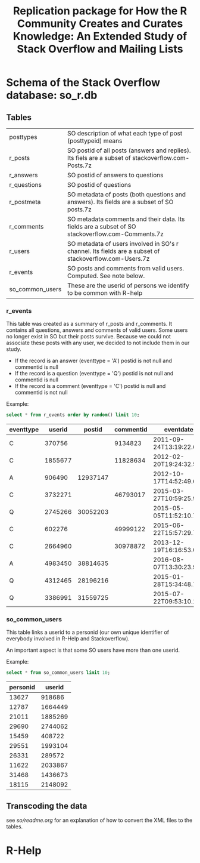 #+STARTUP: showall
#+STARTUP: lognotestate
#+TAGS:
#+SEQ_TODO: TODO STARTED DONE DEFERRED CANCELLED | WAITING DELEGATED APPT
#+DRAWERS: HIDDEN STATE
#+TITLE: Replication package for How the R Community Creates and Curates Knowledge: An Extended Study of Stack Overflow and Mailing Lists
#+CATEGORY: 
#+PROPERTY: header-args:sql             :engine postgresql  :exports both :cmdline csc370
#+PROPERTY: header-args:sqlite          :db r_so.db  :colnames yes
#+PROPERTY: header-args:C++             :results output :flags -std=c++14 -Wall --pedantic -Werror
#+PROPERTY: header-args:R               :results output  :colnames yes
#+OPTIONS: ^:nil

* Schema of the Stack Overflow database: so_r.db

** Tables

| posttypes       | SO description of what each type of post (posttypeid) means                                            |
| r_posts         | SO postid of all posts (answers and replies). Its fiels are a subset of stackoverflow.com-Posts.7z     |
| r_answers       | SO postid of answers to questions                                                                      |
| r_questions     | SO postid of questions                                                                                 |
| r_postmeta      | SO metadata of posts (both questions and answers). Its fields are a subset of SO posts.7z              |
|-----------------+--------------------------------------------------------------------------------------------------------|
| r_comments      | SO metadata comments and their data. Its fields are a subset of SO stackoverflow.com-Comments.7z       |
|-----------------+--------------------------------------------------------------------------------------------------------|
| r_users         | SO metadata of users involved in SO's r channel. Its fields are a subset of stackoverflow.com-Users.7z |
| r_events        | SO posts and comments from valid users. Computed. See note below.                                      |
|-----------------+--------------------------------------------------------------------------------------------------------|
| so_common_users | These are the userid of persons we identify to be common with R-help                                   |

*** r_events

This table was created as a summary of r_posts and r_comments. It contains all questions, answers and comments
of valid users. Some users no longer exist in SO but their posts survive. Because we could not associate these
posts with any user, we decided to not include them in our study.

- If the record is an answer (eventtype = 'A') postid is not null and commentid is null
- If the record is a question (eventtype = 'Q') postid is not null and commentid is null
- If the record is a comment (eventtype = 'C') postid is null and commentid is not null

Example:

#+BEGIN_SRC sqlite :exports both
select * from r_events order by random() limit 10;
#+END_SRC

#+RESULTS:
| eventtype |  userid |   postid | commentid | eventdate               |
|-----------+---------+----------+-----------+-------------------------|
| C         |  370756 |          |   9134823 | 2011-09-24T13:19:22.693 |
| C         | 1855677 |          |  11828634 | 2012-02-20T19:24:32.550 |
| A         |  906490 | 12937147 |           | 2012-10-17T14:52:49.600 |
| C         | 3732271 |          |  46793017 | 2015-03-27T10:59:25.990 |
| Q         | 2745266 | 30052203 |           | 2015-05-05T11:52:10.793 |
| C         |  602276 |          |  49999122 | 2015-06-22T15:57:29.703 |
| C         | 2664960 |          |  30978872 | 2013-12-19T16:16:53.053 |
| A         | 4983450 | 38814635 |           | 2016-08-07T13:30:23.930 |
| Q         | 4312465 | 28196216 |           | 2015-01-28T15:34:48.757 |
| Q         | 3386991 | 31559725 |           | 2015-07-22T09:53:10.167 |

*** so_common_users

This table links a userid to a personid (our own unique identifier of 
everybody involved in R-Help and Stackoverflow). 

An important aspect is that some SO users have more than one userid.

Example:

#+BEGIN_SRC sqlite :exports both
select * from so_common_users limit 10;
#+END_SRC

#+RESULTS:
| personid |  userid |
|----------+---------|
|    13627 |  918686 |
|    12787 | 1664449 |
|    21011 | 1885269 |
|    29690 | 2744062 |
|    15459 |  408722 |
|    29551 | 1993104 |
|    26331 |  289572 |
|    11622 | 2033867 |
|    31468 | 1436673 |
|    18115 | 2148092 |

** Transcoding the data

see [[so/readme.org][so/readme.org]]  for an explanation of how to convert the XML files to the tables.


* R-Help


